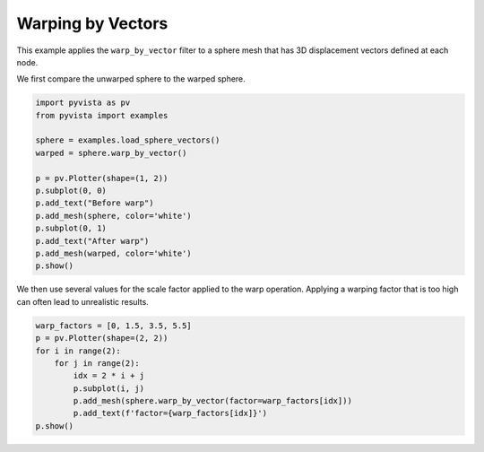 
.. DO NOT EDIT.
.. THIS FILE WAS AUTOMATICALLY GENERATED BY SPHINX-GALLERY.
.. TO MAKE CHANGES, EDIT THE SOURCE PYTHON FILE:
.. "examples/01-filter/warp-by-vector.py"
.. LINE NUMBERS ARE GIVEN BELOW.

.. only:: html

    .. note::
        :class: sphx-glr-download-link-note

        Click :ref:`here <sphx_glr_download_examples_01-filter_warp-by-vector.py>`
        to download the full example code

.. rst-class:: sphx-glr-example-title

.. _sphx_glr_examples_01-filter_warp-by-vector.py:


.. _warp_by_vectors_example:

Warping by Vectors
~~~~~~~~~~~~~~~~~~

This example applies the ``warp_by_vector`` filter to a sphere mesh that has
3D displacement vectors defined at each node.

.. GENERATED FROM PYTHON SOURCE LINES 12-13

We first compare the unwarped sphere to the warped sphere.

.. GENERATED FROM PYTHON SOURCE LINES 13-29

.. code-block:: default


    import pyvista as pv
    from pyvista import examples

    sphere = examples.load_sphere_vectors()
    warped = sphere.warp_by_vector()

    p = pv.Plotter(shape=(1, 2))
    p.subplot(0, 0)
    p.add_text("Before warp")
    p.add_mesh(sphere, color='white')
    p.subplot(0, 1)
    p.add_text("After warp")
    p.add_mesh(warped, color='white')
    p.show()




.. image-sg:: /examples/01-filter/images/sphx_glr_warp-by-vector_001.png
   :alt: warp by vector
   :srcset: /examples/01-filter/images/sphx_glr_warp-by-vector_001.png
   :class: sphx-glr-single-img





.. GENERATED FROM PYTHON SOURCE LINES 30-33

We then use several values for the scale factor applied to the warp
operation. Applying a warping factor that is too high can often lead to
unrealistic results.

.. GENERATED FROM PYTHON SOURCE LINES 33-43

.. code-block:: default


    warp_factors = [0, 1.5, 3.5, 5.5]
    p = pv.Plotter(shape=(2, 2))
    for i in range(2):
        for j in range(2):
            idx = 2 * i + j
            p.subplot(i, j)
            p.add_mesh(sphere.warp_by_vector(factor=warp_factors[idx]))
            p.add_text(f'factor={warp_factors[idx]}')
    p.show()



.. image-sg:: /examples/01-filter/images/sphx_glr_warp-by-vector_002.png
   :alt: warp by vector
   :srcset: /examples/01-filter/images/sphx_glr_warp-by-vector_002.png
   :class: sphx-glr-single-img






.. rst-class:: sphx-glr-timing

   **Total running time of the script:** ( 0 minutes  1.026 seconds)


.. _sphx_glr_download_examples_01-filter_warp-by-vector.py:


.. only :: html

 .. container:: sphx-glr-footer
    :class: sphx-glr-footer-example



  .. container:: sphx-glr-download sphx-glr-download-python

     :download:`Download Python source code: warp-by-vector.py <warp-by-vector.py>`



  .. container:: sphx-glr-download sphx-glr-download-jupyter

     :download:`Download Jupyter notebook: warp-by-vector.ipynb <warp-by-vector.ipynb>`


.. only:: html

 .. rst-class:: sphx-glr-signature

    `Gallery generated by Sphinx-Gallery <https://sphinx-gallery.github.io>`_
